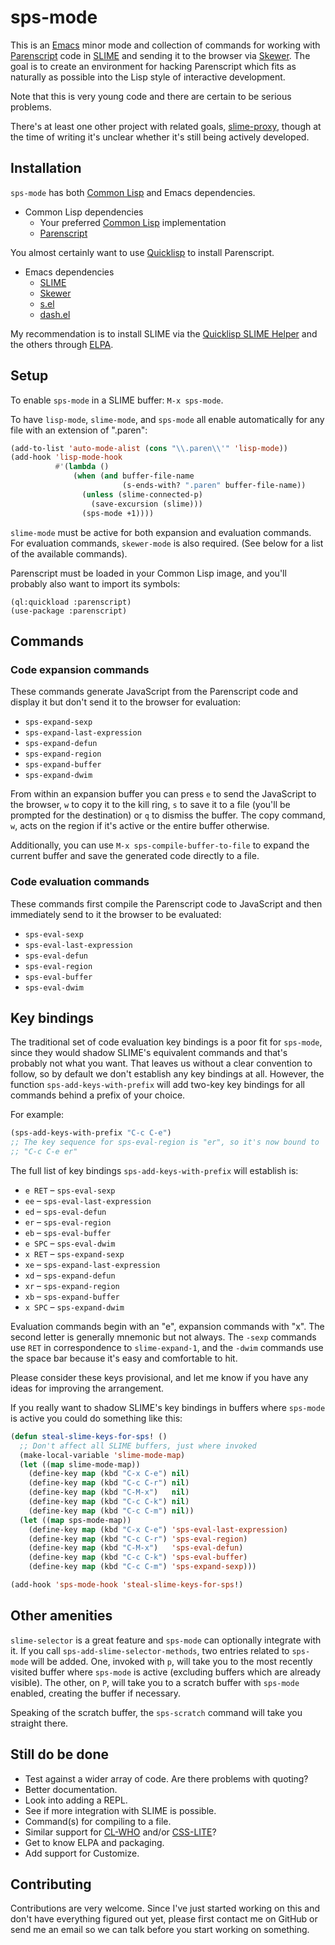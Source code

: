 * sps-mode

This is an [[http://www.gnu.org/software/emacs/][Emacs]] minor mode and collection of commands for working with
[[http://common-lisp.net/project/parenscript/][Parenscript]] code in [[http://common-lisp.net/project/slime/][SLIME]] and sending it to the browser via [[https://github.com/skeeto/skewer-mode][Skewer]]. The goal is
to create an environment for hacking Parenscript which fits as naturally as
possible into the Lisp style of interactive development.

Note that this is very young code and there are certain to be serious problems.

There's at least one other project with related goals, [[https://github.com/3b/slime-proxy][slime-proxy]], though at
the time of writing it's unclear whether it's still being actively developed.

** Installation

=sps-mode= has both [[http://en.wikipedia.org/wiki/Common_Lisp][Common Lisp]] and Emacs dependencies.

- Common Lisp dependencies
  - Your preferred [[http://en.wikipedia.org/wiki/Common_Lisp][Common Lisp]] implementation
  - [[http://common-lisp.net/project/parenscript/][Parenscript]]

You almost certainly want to use [[http://www.quicklisp.org/beta/][Quicklisp]] to install Parenscript.

- Emacs dependencies
  - [[http://common-lisp.net/project/slime/][SLIME]]
  - [[https://github.com/skeeto/skewer-mode][Skewer]]
  - [[https://github.com/magnars/s.el][s.el]]
  - [[https://github.com/magnars/dash.el][dash.el]]

My recommendation is to install SLIME via the [[https://github.com/quicklisp/quicklisp-slime-helper][Quicklisp SLIME Helper]] and
the others through [[http://www.emacswiki.org/emacs/ELPA][ELPA]].

** Setup

To enable =sps-mode= in a SLIME buffer: =M-x sps-mode=.

To have =lisp-mode=, =slime-mode=, and =sps-mode= all enable automatically for
any file with an extension of ".paren":

#+BEGIN_SRC emacs-lisp
(add-to-list 'auto-mode-alist (cons "\\.paren\\'" 'lisp-mode))
(add-hook 'lisp-mode-hook
          #'(lambda ()
              (when (and buffer-file-name
                         (s-ends-with? ".paren" buffer-file-name))
                (unless (slime-connected-p)
                  (save-excursion (slime)))
                (sps-mode +1))))
#+END_SRC

=slime-mode= must be active for both expansion and evaluation commands. For
evaluation commands, =skewer-mode= is also required. (See below for a list of
the available commands).

Parenscript must be loaded in your Common Lisp image, and you'll probably also
want to import its symbols:

#+BEGIN_SRC common-lisp
(ql:quickload :parenscript)
(use-package :parenscript)
#+END_SRC

** Commands

*** Code expansion commands

These commands generate JavaScript from the Parenscript code and display it but
don't send it to the browser for evaluation:

    - =sps-expand-sexp=
    - =sps-expand-last-expression=
    - =sps-expand-defun=
    - =sps-expand-region=
    - =sps-expand-buffer=
    - =sps-expand-dwim=

From within an expansion buffer you can press =e= to send the JavaScript to the
browser, =w= to copy it to the kill ring, =s= to save it to a file (you'll be
prompted for the destination) or =q= to dismiss the buffer. The copy command,
=w=, acts on the region if it's active or the entire buffer otherwise.

Additionally, you can use =M-x sps-compile-buffer-to-file= to expand the
current buffer and save the generated code directly to a file.

*** Code evaluation commands

These commands first compile the Parenscript code to JavaScript and then
immediately send to it the browser to be evaluated:

    - =sps-eval-sexp=
    - =sps-eval-last-expression=
    - =sps-eval-defun=
    - =sps-eval-region=
    - =sps-eval-buffer=
    - =sps-eval-dwim=

** Key bindings

The traditional set of code evaluation key bindings is a poor fit for
=sps-mode=, since they would shadow SLIME's equivalent commands and that's
probably not what you want. That leaves us without a clear convention to
follow, so by default we don't establish any key bindings at all. However, the
function =sps-add-keys-with-prefix= will add two-key key bindings for all
commands behind a prefix of your choice.

For example:

#+BEGIN_SRC emacs-lisp
(sps-add-keys-with-prefix "C-c C-e")
;; The key sequence for sps-eval-region is "er", so it's now bound to
;; "C-c C-e er"
#+END_SRC

The full list of key bindings =sps-add-keys-with-prefix= will establish is:

    - =e RET= -- =sps-eval-sexp=
    - =ee= -- =sps-eval-last-expression=
    - =ed= -- =sps-eval-defun=
    - =er= -- =sps-eval-region=
    - =eb= -- =sps-eval-buffer=
    - =e SPC= -- =sps-eval-dwim=
    - =x RET= -- =sps-expand-sexp=
    - =xe= -- =sps-expand-last-expression=
    - =xd= -- =sps-expand-defun=
    - =xr= -- =sps-expand-region=
    - =xb= -- =sps-expand-buffer=
    - =x SPC= -- =sps-expand-dwim=

Evaluation commands begin with an "e", expansion commands with "x". The second
letter is generally mnemonic but not always. The =-sexp= commands use =RET= in
correspondence to =slime-expand-1=, and the =-dwim= commands use the space bar
because it's easy and comfortable to hit.

Please consider these keys provisional, and let me know if you have any ideas
for improving the arrangement.

If you really want to shadow SLIME's key bindings in buffers where =sps-mode= is
active you could do something like this:

#+BEGIN_SRC emacs-lisp
(defun steal-slime-keys-for-sps! ()
  ;; Don't affect all SLIME buffers, just where invoked
  (make-local-variable 'slime-mode-map)
  (let ((map slime-mode-map))
    (define-key map (kbd "C-x C-e") nil)
    (define-key map (kbd "C-c C-r") nil)
    (define-key map (kbd "C-M-x")   nil)
    (define-key map (kbd "C-c C-k") nil)
    (define-key map (kbd "C-c C-m") nil))
  (let ((map sps-mode-map))
    (define-key map (kbd "C-x C-e") 'sps-eval-last-expression)
    (define-key map (kbd "C-c C-r") 'sps-eval-region)
    (define-key map (kbd "C-M-x")   'sps-eval-defun)
    (define-key map (kbd "C-c C-k") 'sps-eval-buffer)
    (define-key map (kbd "C-c C-m") 'sps-expand-sexp)))

(add-hook 'sps-mode-hook 'steal-slime-keys-for-sps!)
#+END_SRC

** Other amenities

=slime-selector= is a great feature and =sps-mode= can optionally integrate
with it. If you call =sps-add-slime-selector-methods=, two entries related to
=sps-mode= will be added. One, invoked with =p=, will take you to the most
recently visited buffer where =sps-mode= is active (excluding buffers which are
already visible). The other, on =P=, will take you to a scratch buffer with
=sps-mode= enabled, creating the buffer if necessary.

Speaking of the scratch buffer, the =sps-scratch= command will take you
straight there.

** Still do be done

    - Test against a wider array of code. Are there problems with quoting?
    - Better documentation.
    - Look into adding a REPL.
    - See if more integration with SLIME is possible.
    - Command(s) for compiling to a file.
    - Similar support for [[http://weitz.de/cl-who/][CL-WHO]] and/or [[https://github.com/paddymul/css-lite][CSS-LITE]]?
    - Get to know ELPA and packaging.
    - Add support for Customize.

** Contributing

Contributions are very welcome. Since I've just started working on this and
don't have everything figured out yet, please first contact me on GitHub or
send me an email so we can talk before you start working on something.
